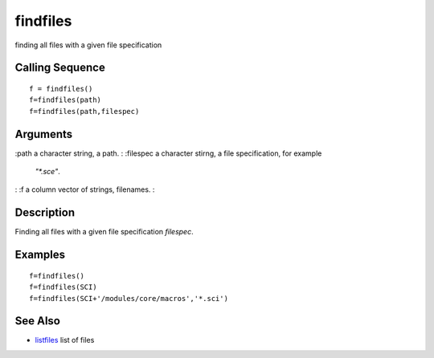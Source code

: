 


findfiles
=========

finding all files with a given file specification



Calling Sequence
~~~~~~~~~~~~~~~~


::

    f = findfiles()
    f=findfiles(path)
    f=findfiles(path,filespec)




Arguments
~~~~~~~~~

:path a character string, a path.
: :filespec a character stirng, a file specification, for example
  `"*.sce"`.
: :f a column vector of strings, filenames.
:



Description
~~~~~~~~~~~

Finding all files with a given file specification `filespec`.



Examples
~~~~~~~~


::

    f=findfiles()
    f=findfiles(SCI)
    f=findfiles(SCI+'/modules/core/macros','*.sci')




See Also
~~~~~~~~


+ `listfiles`_ list of files


.. _listfiles: listfiles.html


